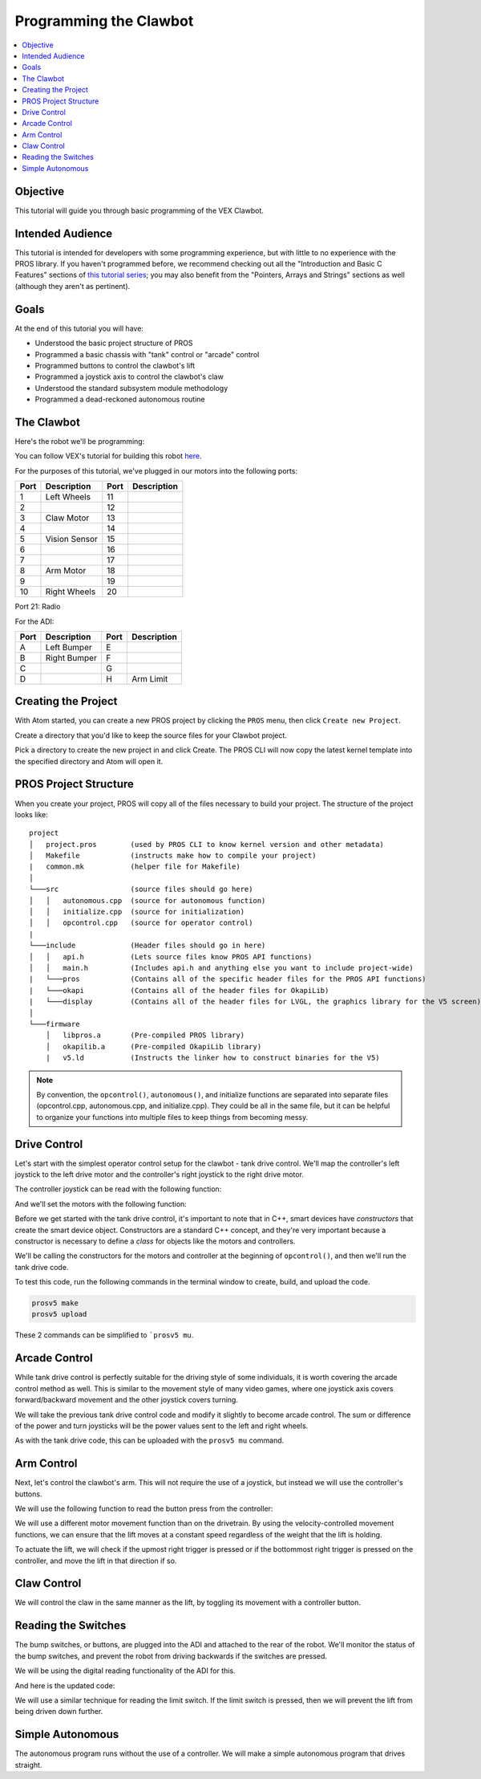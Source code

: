 =======================
Programming the Clawbot
=======================

.. contents:: :local:

Objective
=========

This tutorial will guide you through basic programming of the VEX
Clawbot.

Intended Audience
=================

This tutorial is intended for developers with some programming
experience, but with little to no experience with the PROS library. If
you haven't programmed before, we recommend checking out all the
"Introduction and Basic C Features" sections of `this tutorial
series <http://www.studytonight.com/c/overview-of-c.php>`__; you may also
benefit from the "Pointers, Arrays and Strings" sections as well
(although they aren't as pertinent).

Goals
=====

At the end of this tutorial you will have:

-  Understood the basic project structure of PROS
-  Programmed a basic chassis with "tank" control or "arcade" control
-  Programmed buttons to control the clawbot's lift
-  Programmed a joystick axis to control the clawbot's claw
-  Understood the standard subsystem module methodology
-  Programmed a dead-reckoned autonomous routine

The Clawbot 
===========

Here's the robot we'll be programming:

.. image:: /images/tuts/clawbot1.jpg

You can follow VEX's tutorial for building this robot `here <https://v5beta.vex.com/parent-wrapper.php?id=v5-with-clawbot>`_.

For the purposes of this tutorial, we've plugged in our motors into the
following ports:

+--------+----------------+--------+---------------+
| Port   | Description    | Port   | Description   |
+========+================+========+===============+
| 1      | Left Wheels    | 11     |               |
+--------+----------------+--------+---------------+
| 2      |                | 12     |               |
+--------+----------------+--------+---------------+
| 3      | Claw Motor     | 13     |               |
+--------+----------------+--------+---------------+
| 4      |                | 14     |               |
+--------+----------------+--------+---------------+
| 5      | Vision Sensor  | 15     |               |
+--------+----------------+--------+---------------+
| 6      |                | 16     |               |
+--------+----------------+--------+---------------+
| 7      |                | 17     |               |
+--------+----------------+--------+---------------+
| 8      | Arm Motor      | 18     |               |
+--------+----------------+--------+---------------+
| 9      |                | 19     |               |
+--------+----------------+--------+---------------+
| 10     | Right Wheels   | 20     |               |
+--------+----------------+--------+---------------+

Port 21: Radio

For the ADI:

+--------+----------------+--------+---------------+
| Port   | Description    | Port   | Description   |
+========+================+========+===============+
| A      | Left Bumper    | E      |               |
+--------+----------------+--------+---------------+
| B      | Right Bumper   | F      |               |
+--------+----------------+--------+---------------+
| C      |                | G      |               |
+--------+----------------+--------+---------------+
| D      |                | H      | Arm Limit     |
+--------+----------------+--------+---------------+

Creating the Project 
====================

With Atom started, you can create a new PROS project by clicking the
``PROS`` menu, then click ``Create new Project``.

Create a directory that you'd like to keep the source files for your
Clawbot project.

Pick a directory to create the new project in and click Create. The PROS
CLI will now copy the latest kernel template into the specified
directory and Atom will open it.

PROS Project Structure
======================

When you create your project, PROS will copy all of the files necessary
to build your project. The structure of the project looks like:

.. highlight:: none

::

  project
  │   project.pros        (used by PROS CLI to know kernel version and other metadata)
  │   Makefile            (instructs make how to compile your project)
  |   common.mk           (helper file for Makefile)
  │
  └───src                 (source files should go here)
  │   │   autonomous.cpp  (source for autonomous function)
  │   │   initialize.cpp  (source for initialization)
  │   │   opcontrol.cpp   (source for operator control)
  |
  └───include             (Header files should go in here)
  │   │   api.h           (Lets source files know PROS API functions)
  │   │   main.h          (Includes api.h and anything else you want to include project-wide)
  |   └───pros            (Contains all of the specific header files for the PROS API functions)
  |   └───okapi           (Contains all of the header files for OkapiLib)
  |   └───display         (Contains all of the header files for LVGL, the graphics library for the V5 screen)
  │
  └───firmware 
      │   libpros.a       (Pre-compiled PROS library)
      │   okapilib.a      (Pre-compiled OkapiLib library)
      |   v5.ld           (Instructs the linker how to construct binaries for the V5)


.. note::
   By convention, the ``opcontrol()``, ``autonomous()``, and initialize functions are separated into separate 
   files (opcontrol.cpp, autonomous.cpp, and initialize.cpp). They could be all in the same file, but it can be helpful to 
   organize your functions into multiple files to keep things from becoming messy.

Drive Control 
=============

Let's start with the simplest operator control setup for the clawbot - tank drive control. We'll map
the controller's left joystick to the left drive motor and the controller's right joystick 
to the right drive motor.

The controller joystick can be read with the following function:

.. tabs ::

   .. group-tab :: C++
      .. highlight:: cpp
      ::

         std::int32_t pros::Controller::get_analog ( pros::controller_analog_e_t channel )

   .. group-tab :: C
      .. highlight:: c
      ::

       int32_t controller_get_analog ( controller_id_e_t id,
                                        controller_analog_e_t channel )

And we'll set the motors with the following function:

.. tabs ::

   .. group-tab :: C++
      .. highlight:: cpp
      ::

         std::int32_t motor_move ( const std::int8_t voltage )

   .. group-tab :: C
      .. highlight:: c
      ::

       int32_t motor_move ( uint8_t port,
                              const int8_t voltage )
                            
Before we get started with the tank drive control, it's important to note that in C++, smart devices have
`constructors` that create the smart device object. Constructors are a standard C++ concept, and they're
very important because a constructor is necessary to define a `class` for objects like the motors and 
controllers. 

We'll be calling the constructors for the motors and controller at the beginning of ``opcontrol()``, 
and then we'll run the tank drive code.

.. tabs ::

   .. group-tab :: C++
      .. highlight:: cpp
      .. code-block:: cpp
         :caption: opcontrol.cpp 
         :linenos:

         #define LEFT_WHEELS_PORT 1
         #define RIGHT_WHEELS_PORT 10

         void opcontrol() {
           pros::Motor left_wheels (LEFT_WHEELS_PORT);
           pros::Motor right_wheels (RIGHT_WHEELS_PORT, true); // This reverses the motor
           pros::Controller master (CONTROLLER_MASTER);

           while (true) {
             left_wheels.move(master.get_analog(ANALOG_LEFT_Y));
             right_wheels.move(master.get_analog(ANALOG_RIGHT_Y));

             pros::delay(2);
           }
         }

   .. group-tab :: C
      .. highlight:: c
      .. code-block:: c
         :caption: opcontrol.c
         :linenos:

         #define LEFT_WHEELS_PORT 1
         #define RIGHT_WHEELS_PORT 10

         void opcontrol() {
           while (true) {
             int left = controller_get_analog(CONTROLLER_MASTER, ANALOG_LEFT_Y);
             int right = controller_get_analog(CONTROLLER_MASTER, ANALOG_RIGHT_Y);
             right *= -1; // This will reverse the right motor
             motor_move(LEFT_WHEELS_PORT, left);
             motor_move(RIGHT_WHEELS_PORT, right);

             delay(2);
           }
         }

To test this code, run the following commands in the terminal window to create, build, and upload the code.

.. code :: bash

    prosv5 make
    prosv5 upload

These 2 commands can be simplified to ```prosv5 mu``.

Arcade Control 
==============

While tank drive control is perfectly suitable for the driving style of some individuals, it is worth
covering the arcade control method as well. This is similar to the movement style of many video games,
where one joystick axis covers forward/backward movement and the other joystick covers turning.

We will take the previous tank drive control code and modify it slightly to become arcade control. 
The sum or difference of the power and turn joysticks will be the power values sent to the left and right 
wheels. 

.. tabs ::

   .. group-tab :: C++
      .. highlight:: cpp
      .. code-block:: cpp
         :caption: opcontrol.cpp 
         :linenos:

         #define LEFT_WHEELS_PORT 1
         #define RIGHT_WHEELS_PORT 10

         void opcontrol() {
           pros::Motor left_wheels (LEFT_WHEELS_PORT);
           pros::Motor right_wheels (RIGHT_WHEELS_PORT, true);
           pros::Controller master (CONTROLLER_MASTER);

           while (true) {
             int power = master.get_analog(ANALOG_LEFT_Y);
             int turn = master.get_analog(ANALOG_RIGHT_X);
             int left = power + turn;
             int right = power - turn;
             left_wheels.move(left);
             right_wheels.move(right);

             pros::delay(2);
           }
         }

   .. group-tab :: C
      .. highlight:: c
      .. code-block:: c
         :caption: opcontrol.c
         :linenos:

         #define LEFT_WHEELS_PORT 1
         #define RIGHT_WHEELS_PORT 10

         void opcontrol() {
           while (true) {
             int power = controller_get_analog(CONTROLLER_MASTER, ANALOG_LEFT_Y);
             int turn = controller_get_analog(CONTROLLER_MASTER, ANALOG_RIGHT_X);
             int left = power + turn;
             int right = power - turn;
             right *= -1; // This reverses the right motor
             motor_move(LEFT_WHEELS_PORT, left);
             motor_move(RIGHT_WHEELS_PORT, right);

             delay(2);
           }
         }


As with the tank drive code, this can be uploaded with the ``prosv5 mu`` command.

Arm Control 
===========

Next, let's control the clawbot's arm. This will not require the use of a joystick, but instead 
we will use the controller's buttons. 

We will use the following function to read the button press from the controller:

.. tabs ::

   .. group-tab :: C++
      .. highlight:: cpp
      ::

         std::int32_t pros::Controller::get_digital ( pros::controller_digital_e_t button )

   .. group-tab :: C
      .. highlight:: c
      ::

       int32_t controller_get_digital ( controller_id_e_t id,
                                        controller_digital_e_t button )

We will use a different motor movement function than on the drivetrain. By using the velocity-controlled 
movement functions, we can ensure that the lift moves at a constant speed regardless of the weight that 
the lift is holding.

.. tabs ::

   .. group-tab :: C++
      .. highlight:: cpp
      ::

         std::int32_t pros::Motor::move_velocity ( const std::int32_t velocity )

   .. group-tab :: C
      .. highlight:: c
      ::
        
        int32_t motor_move_velocity ( uint8_t port, 
                                      const int32_t velocity )

To actuate the lift, we will check if the upmost right trigger is pressed or if the bottommost right trigger
is pressed on the controller, and move the lift in that direction if so.

.. tabs ::

   .. group-tab :: C++
      .. highlight:: cpp
      .. code-block:: cpp
         :caption: opcontrol.cpp 
         :linenos:

         #define LEFT_WHEELS_PORT 1
         #define RIGHT_WHEELS_PORT 10
         #define ARM_PORT 8

         void opcontrol() {
           pros::Motor left_wheels (LEFT_WHEELS_PORT);
           pros::Motor right_wheels (RIGHT_WHEELS_PORT, true);
           pros::Motor arm (ARM_PORT, MOTOR_GEARSET_36); // The arm motor has the 100rpm (red) gearset
           pros::Controller master (CONTROLLER_MASTER);

           while (true) {
             int power = master.get_analog(ANALOG_LEFT_Y);
             int turn = master.get_analog(ANALOG_RIGHT_X);
             int left = power + turn;
             int right = power - turn;
             left_wheels.move(left);
             right_wheels.move(right);

             if (master.get_digital(DIGITAL_R1)) {
               arm.move_velocity(100); // This is 100 because it's a 100rpm motor
             }
             else if (master.get_digital(DIGITAL_R2)) {
               arm.move_velocity(-100);
             }
             else {
               arm.move_velocity(0);
             }

             pros::delay(2);
           }
         }

   .. group-tab :: C
      .. highlight:: c
      .. code-block:: c
         :caption: opcontrol.c
         :linenos:

         #define LEFT_WHEELS_PORT 1
         #define RIGHT_WHEELS_PORT 10
         #define ARM_PORT 8

         void opcontrol() {
           motor_set_gearing(ARM_PORT, MOTOR_GEARSET_36); // Establish that there is a 100rpm (red) gearset in the arm motor
           while (true) {
             int power = controller_get_analog(CONTROLLER_MASTER, ANALOG_LEFT_Y);
             int turn = controller_get_analog(CONTROLLER_MASTER, ANALOG_RIGHT_X);
             int left = power + turn;
             int right = power - turn;
             right *= -1; // This reverses the right motor
             motor_move(LEFT_WHEELS_PORT, left);
             motor_move(RIGHT_WHEELS_PORT, right);

             if (master.get_digital(DIGITAL_R1)) {
               motor_move_velocity(ARM_PORT, 100); // This is 100 because it's a 100rpm motor
             }
             else if (master.get_digital(DIGITAL_R2)) {
               motor_move_velocity(ARM_PORT, -100);
             }
             else {
               motor_move_velocity(ARM_PORT, 0);
             }

             delay(2);
           }
         }
       
Claw Control 
============

We will control the claw in the same manner as the lift, by toggling its movement with a controller button.

.. tabs ::

   .. group-tab :: C++
      .. highlight:: cpp
      .. code-block:: cpp
         :caption: opcontrol.cpp 
         :linenos:

         #define LEFT_WHEELS_PORT 1
         #define RIGHT_WHEELS_PORT 10
         #define ARM_PORT 8
         #define CLAW_PORT 3

         void opcontrol() {
           pros::Motor left_wheels (LEFT_WHEELS_PORT);
           pros::Motor right_wheels (RIGHT_WHEELS_PORT, true);
           pros::Motor arm (ARM_PORT, GEARSET_36); // The arm motor has the 100rpm (red) gearset
           pros::Motor claw (CLAW_PORT, GEARSET_36);
           pros::Controller master (CONTROLLER_MASTER);

           while (true) {
             int power = master.get_analog(ANALOG_LEFT_Y);
             int turn = master.get_analog(ANALOG_RIGHT_X);
             int left = power + turn;
             int right = power - turn;
             left_wheels.move(left);
             right_wheels.move(right);

             if (master.get_digital(DIGITAL_R1)) {
               arm.move_velocity(100); // This is 100 because it's a 100rpm motor
             }
             else if (master.get_digital(DIGITAL_R2)) {
               arm.move_velocity(-100);
             }
             else {
               arm.move_velocity(0);
             }

             if (master.get_digital(DIGITAL_L1)) {
               claw.move_velocity(100);
             }
             else if (master.get_digital(DIGITAL_L2)) {
               claw.move_velocity(-100);
             }
             else {
               claw.move_velocity(0);
             }

             pros::delay(2);
           }
         }

   .. group-tab :: C
      .. highlight:: c
      .. code-block:: c
         :caption: opcontrol.c
         :linenos:

         #define LEFT_WHEELS_PORT 1
         #define RIGHT_WHEELS_PORT 10
         #define ARM_PORT 8
         #define CLAW_PORT 3

         void opcontrol() {
           motor_set_gearing(ARM_PORT, MOTOR_GEARSET_36); // Establish that there is a 100rpm (red) gearset in the arm motor
           motor_set_gearing(CLAW_PORT, MOTOR_GEARSET_36);
           while (true) {
             int power = controller_get_analog(CONTROLLER_MASTER, ANALOG_LEFT_Y);
             int turn = controller_get_analog(CONTROLLER_MASTER, ANALOG_RIGHT_X);
             int left = power + turn;
             int right = power - turn;
             right *= -1; // This reverses the right motor
             motor_move(LEFT_WHEELS_PORT, left);
             motor_move(RIGHT_WHEELS_PORT, right);

             if (master.get_digital(DIGITAL_R1)) {
               motor_move_velocity(ARM_PORT, 100); // This is 100 because it's a 100rpm motor
             }
             else if (master.get_digital(DIGITAL_R2)) {
               motor_move_velocity(ARM_PORT, -100);
             }
             else {
               motor_move_velocity(ARM_PORT, 0);
             }

             if (master.get_digital(DIGITAL_R1)) {
               motor_move_velocity(CLAW_PORT, 100); // This is 100 because it's a 100rpm motor
             }
             else if (master.get_digital(DIGITAL_R2)) {
               motor_move_velocity(CLAW_PORT, -100);
             }
             else {
               motor_move_velocity(CLAW_PORT, 0);
             }

             delay(2);
           }
         }

Reading the Switches 
====================

The bump switches, or buttons, are plugged into the ADI and attached to the rear of the robot. We'll 
monitor the status of the bump switches, and prevent the robot from driving backwards if the switches are 
pressed.

We will be using the digital reading functionality of the ADI for this.

.. tabs ::

   .. group-tab :: C++
      .. highlight:: cpp
      ::

         std::int32_t pros::ADIDigitalIn::get_value ( ) const

   .. group-tab :: C
      .. highlight:: c
      ::
        
        int32_t adi_get_value (uint8_t port )

And here is the updated code:

.. tabs ::

   .. group-tab :: C++
      .. highlight:: cpp
      .. code-block:: cpp
         :caption: opcontrol.cpp 
         :linenos:

         #define LEFT_WHEELS_PORT 1
         #define RIGHT_WHEELS_PORT 10
         #define ARM_PORT 8
         #define CLAW_PORT 3

         #define LEFT_BUMPER_PORT 'a'
         #define RIGHT_BUMPER_PORT 'b'

         void opcontrol() {
           pros::Motor left_wheels (LEFT_WHEELS_PORT);
           pros::Motor right_wheels (RIGHT_WHEELS_PORT, true);
           pros::Motor arm (ARM_PORT, MOTOR_GEARSET_36); // The arm motor has the 100rpm (red) gearset
           pros::Motor claw (CLAW_PORT, MOTOR_GEARSET_36);

           pros::ADIDigitalIn left_bumper (LEFT_BUMPER_PORT);
           pros::ADIDigitalIn right_bumper (RIGHT_BUMPER_PORT);

           pros::Controller master (CONTROLLER_MASTER);

           while (true) {
             int power = master.get_analog(ANALOG_LEFT_Y);
             int turn = master.get_analog(ANALOG_RIGHT_X);
             int left = power + turn;
             int right = power - turn;
             
             if (left_bumper.get_value() || right_bumper.get_value()) {
               // One of the bump switches is currently pressed
               if (left < 0) {
                 left = 0;
               }
               if (right < 0) {
                 right = 0;
               }
             }
             left_wheels.move(left);
             right_wheels.move(right);

             if (master.get_digital(DIGITAL_R1)) {
               arm.move_velocity(100); // This is 100 because it's a 100rpm motor
             }
             else if (master.get_digital(DIGITAL_R2)) {
               arm.move_velocity(-100);
             }
             else {
               arm.move_velocity(0);
             }

             if (master.get_digital(DIGITAL_L1)) {
               claw.move_velocity(100);
             }
             else if (master.get_digital(DIGITAL_L2)) {
               claw.move_velocity(-100);
             }
             else {
               claw.move_velocity(0);
             }

             pros::delay(2);
           }
         }

   .. group-tab :: C
      .. highlight:: c
      .. code-block:: c
         :caption: opcontrol.c
         :linenos:

         #define LEFT_WHEELS_PORT 1
         #define RIGHT_WHEELS_PORT 10
         #define ARM_PORT 8
         #define CLAW_PORT 3

         #define LEFT_BUMPER_PORT 'a'
         #define RIGHT_BUMPER_PORT 'b'

         void opcontrol() {
           motor_set_gearing(ARM_PORT, MOTOR_GEARSET_36); // Establish that there is a 100rpm (red) gearset in the arm motor
           motor_set_gearing(CLAW_PORT, MOTOR_GEARSET_36);

           adi_port_set_config(LEFT_BUMPER_PORT, ADI_DIGITAL_IN);
           adi_port_set_config(RIGHT_BUMPER_PORT, ADI_DIGITAL_IN);
           while (true) {
             int power = controller_get_analog(CONTROLLER_MASTER, ANALOG_LEFT_Y);
             int turn = controller_get_analog(CONTROLLER_MASTER, ANALOG_RIGHT_X);
             int left = power + turn;
             int right = power - turn;
             
             if (adi_port_get_value(LEFT_BUMPER_PORT) || adi_port_get_value(RIGHT_BUMPER_PORT)) {
               // One of the bump switches is currently pressed
               if (left < 0) {
                 left = 0;
               }
               if (right < 0) {
                 right = 0;
               }
             }
             right *= -1; // This reverses the right motor
             motor_move(LEFT_WHEELS_PORT, left);
             motor_move(RIGHT_WHEELS_PORT, right);

             if (master.get_digital(DIGITAL_R1)) {
               motor_move_velocity(ARM_PORT, 100); // This is 100 because it's a 100rpm motor
             }
             else if (master.get_digital(DIGITAL_R2)) {
               motor_move_velocity(ARM_PORT, -100);
             }
             else {
               motor_move_velocity(ARM_PORT, 0);
             }

             if (master.get_digital(DIGITAL_R1)) {
               motor_move_velocity(CLAW_PORT, 100); // This is 100 because it's a 100rpm motor
             }
             else if (master.get_digital(DIGITAL_R2)) {
               motor_move_velocity(CLAW_PORT, -100);
             }
             else {
               motor_move_velocity(CLAW_PORT, 0);
             }

             delay(2);
           }
         }

We will use a similar technique for reading the limit switch. If the limit switch is pressed, then 
we will prevent the lift from being driven down further.

.. tabs ::

   .. group-tab :: C++
      .. highlight:: cpp
      .. code-block:: cpp
         :caption: opcontrol.cpp 
         :linenos:

         #define LEFT_WHEELS_PORT 1
         #define RIGHT_WHEELS_PORT 10
         #define ARM_PORT 8
         #define CLAW_PORT 3

         #define LEFT_BUMPER_PORT 'a'
         #define RIGHT_BUMPER_PORT 'b'
         #define ARM_LIMIT_SWITCH_PORT 'h'

         void opcontrol() {
           pros::Motor left_wheels (LEFT_WHEELS_PORT);
           pros::Motor right_wheels (RIGHT_WHEELS_PORT, true);
           pros::Motor arm (ARM_PORT, MOTOR_GEARSET_36); // The arm motor has the 100rpm (red) gearset
           pros::Motor claw (CLAW_PORT, MOTOR_GEARSET_36);

           pros::ADIDigitalIn left_bumper (LEFT_BUMPER_PORT);
           pros::ADIDigitalIn right_bumper (RIGHT_BUMPER_PORT);
           pros::ADIDigitalIn arm_limit (ARM_LIMIT_SWITCH_PORT);

           pros::Controller master (CONTROLLER_MASTER);

           while (true) {
             int power = master.get_analog(ANALOG_LEFT_Y);
             int turn = master.get_analog(ANALOG_RIGHT_X);
             int left = power + turn;
             int right = power - turn;

             if (left_bumper.get_value() || right_bumper.get_value()) {
               // One of the bump switches is currently pressed
               if (left < 0) {
                 left = 0;
               }
               if (right < 0) {
                 right = 0;
               }
             }
             left_wheels.move(left);
             right_wheels.move(right);

             if (master.get_digital(DIGITAL_R1)) {
               arm.move_velocity(100); // This is 100 because it's a 100rpm motor
             }
             else if (master.get_digital(DIGITAL_R2) && !arm_limit.get_value()) {
               arm.move_velocity(-100);
             }
             else {
               arm.move_velocity(0);
             }

             if (master.get_digital(DIGITAL_L1)) {
               claw.move_velocity(100);
             }
             else if (master.get_digital(DIGITAL_L2)) {
               claw.move_velocity(-100);
             }
             else {
               claw.move_velocity(0);
             }

             pros::delay(2);
           }
         }

   .. group-tab :: C
      .. highlight:: c
      .. code-block:: c
         :caption: opcontrol.c
         :linenos:

         #define LEFT_WHEELS_PORT 1
         #define RIGHT_WHEELS_PORT 10
         #define ARM_PORT 8
         #define CLAW_PORT 3

         #define LEFT_BUMPER_PORT 'a'
         #define RIGHT_BUMPER_PORT 'b'
         #define ARM_LIMIT_SWITCH_PORT 'h'

         void opcontrol() {
           motor_set_gearing(ARM_PORT, GEARSET_36); // Establish that there is a 100rpm (red) gearset in the arm motor
           motor_set_gearing(CLAW_PORT, GEARSET_36);

           adi_port_set_config(LEFT_BUMPER_PORT, ADI_DIGITAL_IN);
           adi_port_set_config(RIGHT_BUMPER_PORT, ADI_DIGITAL_IN);
           adi_port_set_config(ARM_LIMIT_SWITCH_PORT, ADI_DIGITAL_IN);
           while (true) {
             int power = controller_get_analog(CONTROLLER_MASTER, CONTROLLER_ANALOG_LEFT_Y);
             int turn = controller_get_analog(CONTROLLER_MASTER, CONTROLLER_ANALOG_RIGHT_X);
             int left = power + turn;
             int right = power - turn;
             
             if (adi_port_get_value(LEFT_BUMPER_PORT) || adi_port_get_value(RIGHT_BUMPER_PORT)) {
               // One of the bump switches is currently pressed
               if (left < 0) {
                 left = 0;
               }
               if (right < 0) {
                 right = 0;
               }
             }
             right *= -1; // This reverses the right motor
             motor_move(LEFT_WHEELS_PORT, left);
             motor_move(RIGHT_WHEELS_PORT, right);

             if (master.get_digital(CONTROLLER_DIGITAL_R1)) {
               motor_move_velocity(ARM_PORT, 100); // This is 100 because it's a 100rpm motor
             }
             else if (master.get_digital(CONTROLLER_DIGITAL_R2) && !adi_port_get_value(ARM_LIMIT_SWITCH_PORT)) {
               motor_move_velocity(ARM_PORT, -100);
             }
             else {
               motor_move_velocity(ARM_PORT, 0);
             }

             if (master.get_digital(CONTROLLER_DIGITAL_R1)) {
               motor_move_velocity(CLAW_PORT, 100); // This is 100 because it's a 100rpm motor
             }
             else if (master.get_digital(CONTROLLER_DIGITAL_R2)) {
               motor_move_velocity(CLAW_PORT, -100);
             }
             else {
               motor_move_velocity(CLAW_PORT, 0);
             }

             delay(2);
           }
         }

Simple Autonomous
=================

The autonomous program runs without the use of a controller. We will make a simple autonomous program that drives straight.

.. tabs ::

   .. group-tab :: C++
      .. highlight:: cpp
      .. code-block:: cpp
         :caption: autonomous.cpp 
         :linenos:

         #define LEFT_WHEELS_PORT 1
         #define RIGHT_WHEELS_PORT 10
         #define MOTOR_MAX_SPEED 100 // The motor has the 36 Gearset

         void autonomous() {
           pros::Motor left_wheels (LEFT_WHEELS_PORT);
           pros::Motor right_wheels (RIGHT_WHEELS_PORT, true); // This reverses the motor
           
           right_wheels.move_relative(1000, MOTOR_MAX_SPEED);
           left_wheels.move_relative(1000, MOTOR_MAX_SPEED);
         }

   .. group-tab :: C
      .. highlight:: c
      .. code-block:: c
         :caption: autonomous.c
         :linenos:

         #define LEFT_WHEELS_PORT 1
         #define RIGHT_WHEELS_PORT 10
         #define MOTOR_MAX_SPEED 100 // The motor has the 36 Gearset

         void autonomous() {
           motor_move_relative(LEFT_WHEELS_PORT, 1000, MOTOR_MAX_SPEED);
           motor_move_relative(RIGHT_WHEELS_PORT, -1000, MOTOR_MAX_SPEED);
         }
